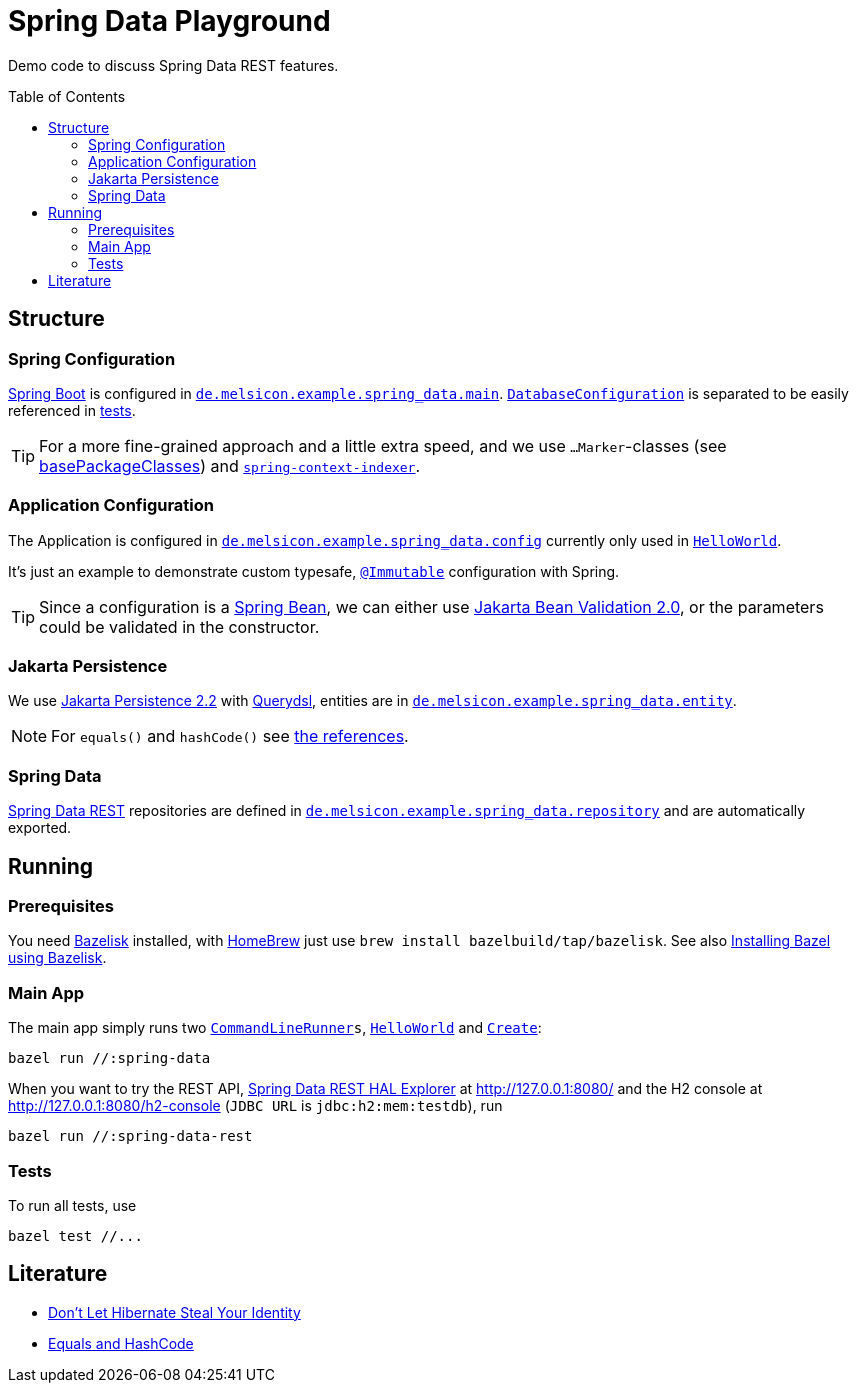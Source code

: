 = Spring Data Playground
:toc: macro

Demo code to discuss Spring Data REST features.

toc::[]

== Structure

=== Spring Configuration

https://docs.spring.io/spring-boot/docs/current/reference/htmlsingle/#using-boot-configuration-classes[Spring Boot]
is configured in
`link:src/main/java/de/melsicon/example/spring_data/main/[de.melsicon.example.spring_data.main]`.
`link:src/main/java/de/melsicon/example/spring_data/main/DatabaseConfiguration.java[DatabaseConfiguration]`
is separated to be easily referenced in
link:src/test/java/de/melsicon/example/spring_data/repository/[tests].

TIP: For a more fine-grained approach and a little extra speed, and we use `...Marker`-classes (see
https://docs.spring.io/spring-boot/docs/current/api/org/springframework/boot/autoconfigure/SpringBootApplication.html#scanBasePackageClasses--[basePackageClasses])
and
`https://docs.spring.io/spring-framework/docs/current/reference/html/core.html#beans-scanning-index[spring-context-indexer]`.

=== Application Configuration

The Application is configured in
`link:src/main/java/de/melsicon/example/spring_data/config/[de.melsicon.example.spring_data.config]`
currently only used in
`link:src/main/java/de/melsicon/example/spring_data/runner/HelloWorld.java[HelloWorld]`.

It's just an example to demonstrate custom typesafe,
`https://errorprone.info/api/latest/com/google/errorprone/annotations/Immutable.html[@Immutable]`
configuration with Spring.

TIP: Since a configuration is a
https://docs.spring.io/spring-framework/docs/current/javadoc-api/org/springframework/beans/package-summary.html[Spring Bean],
we can either use https://beanvalidation.org/2.0/[Jakarta Bean Validation 2.0], or the parameters
could be validated in the constructor.

=== Jakarta Persistence

We use https://jakarta.ee/specifications/persistence/2.2/[Jakarta Persistence 2.2] with
http://www.querydsl.com/static/querydsl/latest/reference/html/ch02.html#jpa_integration[Querydsl],
entities are in
`link:src/main/java/de/melsicon/example/spring_data/entity/[de.melsicon.example.spring_data.entity]`.

NOTE: For `equals()` and `hashCode()` see xref:_literature[the references].

=== Spring Data

https://docs.spring.io/spring-data/rest/docs/current/reference/html/#repository-resources[Spring Data REST]
repositories are defined in
`link:src/main/java/de/melsicon/example/spring_data/repository/[de.melsicon.example.spring_data.repository]`
and are automatically exported.

== Running

=== Prerequisites

You need https://github.com/bazelbuild/bazelisk[Bazelisk] installed, with https://brew.sh[HomeBrew]
just use [source,shell]`brew install bazelbuild/tap/bazelisk`.
See also https://docs.bazel.build/versions/4.0.0/install-bazelisk.html[Installing Bazel using
Bazelisk].

=== Main App

The main app simply runs two
`https://docs.spring.io/spring-boot/docs/current/api/org/springframework/boot/CommandLineRunner.html[CommandLineRunner]s`,
`link:src/main/java/de/melsicon/example/spring_data/runner/HelloWorld.java[HelloWorld]` and
`link:src/main/java/de/melsicon/example/spring_data/runner/Create.java[Create]`:

[source,shell]
----
bazel run //:spring-data
----

When you want to try the REST API,
https://docs.spring.io/spring-data/rest/docs/current/reference/html/#tools[Spring Data REST HAL Explorer]
at http://127.0.0.1:8080/ and the H2 console at http://127.0.0.1:8080/h2-console (`JDBC URL` is
`jdbc:h2:mem:testdb`), run

[source,shell]
----
bazel run //:spring-data-rest
----

=== Tests

To run all tests, use

[source,shell]
----
bazel test //...
----

[#_literature]
== Literature

- https://web.archive.org/web/20171211235806/http://www.onjava.com/pub/a/onjava/2006/09/13/dont-let-hibernate-steal-your-identity.html[Don't Let Hibernate Steal Your Identity]
- https://developer.jboss.org/docs/DOC-13933[Equals and HashCode]
